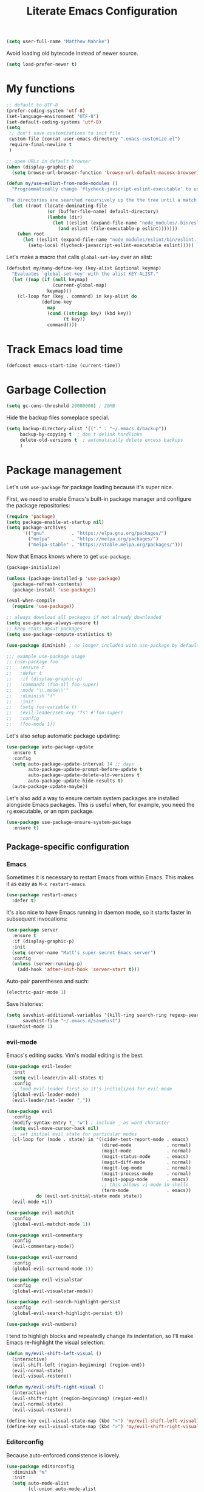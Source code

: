 #+TITLE: Literate Emacs Configuration
#+OPTIONS: toc:3

#+BEGIN_SRC emacs-lisp
  (setq user-full-name "Matthew Mahnke")
#+END_SRC

Avoid loading old bytecode instead of newer source.
#+BEGIN_SRC emacs-lisp
  (setq load-prefer-newer t)
#+END_SRC

* My functions

  #+BEGIN_SRC emacs-lisp
    ;; default to UTF-8
    (prefer-coding-system 'utf-8)
    (set-language-environment "UTF-8")
    (set-default-coding-systems 'utf-8)
    (setq
     ;; don't save customizations to init file
     custom-file (concat user-emacs-directory ".emacs-customize.el")
     require-final-newline t
     )

    ;; open URLs in default browser
    (when (display-graphic-p)
      (setq browse-url-browser-function 'browse-url-default-macosx-browser))
  #+END_SRC

  #+BEGIN_SRC emacs-lisp
    (defun my/use-eslint-from-node-modules ()
      "Programmatically change ‘flycheck-javscript-eslint-executable’ to use the local node_modules version before the globally installed version.

    The directories are searched recursively up the the tree until a match is found."
      (let ((root (locate-dominating-file
                   (or (buffer-file-name) default-directory)
                   (lambda (dir)
                     (let ((eslint (expand-file-name "node_modules/.bin/eslint" dir)))
                       (and eslint (file-executable-p eslint)))))))
        (when root
          (let ((eslint (expand-file-name "node_modules/eslint/bin/eslint.js" root)))
            (setq-local flycheck-javascript-eslint-executable eslint)))))
  #+END_SRC

  Let's make a macro that calls =global-set-key= over an alist:
  #+BEGIN_SRC emacs-lisp
    (defsubst my/many-define-key (key-alist &optional keymap)
      "Evaluates `global-set-key' with the alist KEY-ALIST."
      (let ((map (if (null keymap)
                     (current-global-map)
                   keymap)))
        (cl-loop for (key . command) in key-alist do
                 (define-key
                   map
                   (cond ((stringp key) (kbd key))
                         (t key))
                   command))))
  #+END_SRC

* Track Emacs load time

  #+BEGIN_SRC emacs-lisp
    (defconst emacs-start-time (current-time))
  #+END_SRC

* Garbage Collection

  #+BEGIN_SRC emacs-lisp
    (setq gc-cons-threshold 20000000) ; 20MB
  #+END_SRC

  Hide the backup files someplace special.
  #+BEGIN_SRC emacs-lisp
    (setq backup-directory-alist '(("." . "~/.emacs.d/backup"))
         backup-by-copying t  ; don't delink hardlinks
         delete-old-versions t  ; automatically delete excess backups
         )
  #+END_SRC

* Package management
  Let's use =use-package= for package loading because it's super nice.

  First, we need to enable Emacs's built-in package manager and configure the package repositories:
  #+BEGIN_SRC emacs-lisp
    (require 'package)
    (setq package-enable-at-startup nil)
    (setq package-archives
          '(("gnu"          . "https://elpa.gnu.org/packages/")
            ("melpa"        . "https://melpa.org/packages/")
            ("melpa-stable" . "https://stable.melpa.org/packages/")))
  #+END_SRC

  Now that Emacs knows where to get =use-package=.

  #+BEGIN_SRC emacs-lisp
    (package-initialize)

    (unless (package-installed-p 'use-package)
      (package-refresh-contents)
      (package-install 'use-package))

    (eval-when-compile
      (require 'use-package))

    ;; always download all packages if not already downloaded
    (setq use-package-always-ensure t)
    ;; keep stats about packages
    (setq use-package-compute-statistics t)

    (use-package diminish) ; no longer included with use-package by default

    ;;; example use-package usage
    ;; (use-package foo
    ;;   :ensure t
    ;;   :defer t
    ;;   :if (display-graphic-p)
    ;;   :commands (foo-all foo-super)
    ;;   :mode "\\.mode\\'"
    ;;   :diminish "f"
    ;;   :init
    ;;   (setq foo-variable t)
    ;;   (evil-leader/set-key "fs" #'foo-super)
    ;;   :config
    ;;   (foo-mode 1))
  #+END_SRC

  Let's also setup automatic package updating:
  #+BEGIN_SRC emacs-lisp
    (use-package auto-package-update
      :ensure t
      :config
      (setq auto-package-update-interval 14 ;; days
            auto-package-update-prompt-before-update t
            auto-package-update-delete-old-versions t
            auto-package-update-hide-results t)
      (auto-package-update-maybe))
  #+END_SRC

  Let's also add a way to ensure certain system packages are installed alongside
  Emacs packages.  This is useful when, for example, you need the =rg=
  executable, or an npm package.
  #+BEGIN_SRC emacs-lisp
    (use-package use-package-ensure-system-package
      :ensure t)
  #+END_SRC

** Package-specific configuration
*** Emacs
    Sometimes it is necessary to restart Emacs from within Emacs.
    This makes it as easy as =M-x restart-emacs=.

    #+BEGIN_SRC emacs-lisp
      (use-package restart-emacs
        :defer t)
    #+END_SRC

    It's also nice to have Emacs running in daemon mode, so it starts faster in subsequent invocations:
    #+BEGIN_SRC emacs-lisp
      (use-package server
        :ensure t
        :if (display-graphic-p)
        :init
        (setq server-name "Matt's super secret Emacs server")
        :config
        (unless (server-running-p)
          (add-hook 'after-init-hook 'server-start t)))
    #+END_SRC

    Auto-pair parentheses and such:
    #+BEGIN_SRC emacs-lisp
      (electric-pair-mode 1)
    #+END_SRC

    Save histories:
    #+BEGIN_SRC emacs-lisp
      (setq savehist-additional-variables '(kill-ring search-ring regexp-search-ring)
            savehist-file "~/.emacs.d/savehist")
      (savehist-mode 1)
    #+END_SRC

*** evil-mode
    Emacs's editing sucks. Vim's modal editing is the best.
    #+BEGIN_SRC emacs-lisp
      (use-package evil-leader
        :init
        (setq evil-leader/in-all-states t)
        :config
        ;; load evil-leader first so it's initialized for evil-mode
        (global-evil-leader-mode)
        (evil-leader/set-leader ","))

      (use-package evil
        :config
        (modify-syntax-entry ?_ "w") ; include _ as word character
        (setq evil-move-cursor-back nil)
        ;; set initial evil state for particular modes
        (cl-loop for (mode . state) in '((cider-test-report-mode . emacs)
                                         (dired-mode             . normal)
                                         (magit-mode             . normal)
                                         (magit-status-mode      . emacs)
                                         (magit-diff-mode        . normal)
                                         (magit-log-mode         . normal)
                                         (magit-process-mode     . normal)
                                         (magit-popup-mode       . emacs)
                                         ;; this allows vi-mode in shells
                                         (term-mode              . emacs))
                 do (evil-set-initial-state mode state))
        (evil-mode +1))

      (use-package evil-matchit
        :config
        (global-evil-matchit-mode 1))

      (use-package evil-commentary
        :config
        (evil-commentary-mode))

      (use-package evil-surround
        :config
        (global-evil-surround-mode 1))

      (use-package evil-visualstar
        :config
        (global-evil-visualstar-mode))

      (use-package evil-search-highlight-persist
        :config
        (global-evil-search-highlight-persist t))

      (use-package evil-numbers)
    #+END_SRC

    I tend to highligh blocks and repeatedly change its indentation, so I'll make Emacs re-highlight the visual selection:
    #+BEGIN_SRC emacs-lisp
      (defun my/evil-shift-left-visual ()
        (interactive)
        (evil-shift-left (region-beginning) (region-end))
        (evil-normal-state)
        (evil-visual-restore))

      (defun my/evil-shift-right-visual ()
        (interactive)
        (evil-shift-right (region-beginning) (region-end))
        (evil-normal-state)
        (evil-visual-restore))

      (define-key evil-visual-state-map (kbd "<") 'my/evil-shift-left-visual)
      (define-key evil-visual-state-map (kbd ">") 'my/evil-shift-right-visual)
    #+END_SRC

*** Editorconfig
    Because auto-enforced consistence is lovely.
    #+BEGIN_SRC emacs-lisp
      (use-package editorconfig
        :diminish "↹"
        :init
        (setq auto-mode-alist
              (cl-union auto-mode-alist
                        '(("\\.editorconfig\\'" . editorconfig-conf-mode)
                          ("editorconfig\\'"  . editorconfig-conf-mode))))
        :config
        (editorconfig-mode 1))

      ;; set the default tab width (where I'd expect that to be configured)
      (setq default-tab-width 4)
    #+END_SRC

*** Ivy
    Ivy is "an interactive interface for completion in Emacs."
    #+BEGIN_SRC emacs-lisp
      (use-package ivy
        :pin melpa-stable
        :diminish ivy-mode
        :init
        (setq enable-recursive-minibuffers t
              ivy-use-selectable-prompt t
              ivy-use-virtual-buffers t
              ivy-count-format "(%d/%d) ")
        ;; set completion style (http://oremacs.com/swiper/#completion-styles)
        (setq ivy-re-builders-alist
              '((t . ivy--regex-ignore-order)))
        :config
        (ivy-mode +1))

      (use-package swiper
        :pin melpa-stable
        :after (ivy)
        :config
        (global-set-key "\C-s" 'swiper))

      (use-package counsel
        :pin melpa-stable
        :after (ivy)
        :config
        (counsel-mode +1)
        (my/many-define-key '(("C-c C-r" . ivy-resume)
                              ("<f6>"    . ivy-resume)
                              ("<f2> u"  . counsel-unicode-char)
                              ("C-c g"   . counsel-git)
                              ("C-c j"   . counsel-git-grep)
                              ("C-c k"   . counsel-rg)))
        (define-key minibuffer-local-map (kbd "C-r") 'counsel-minibuffer-history))
    #+END_SRC

    Let's make Ivy fancy.
    #+BEGIN_SRC emacs-lisp
      (use-package ivy-rich
        :after (ivy)
        :init
        (setcdr (assq t ivy-format-functions-alist) #'ivy-format-function-line)
        :config
        (ivy-rich-mode +1))
    #+END_SRC

*** projectile
    I need a nice project mangement tool, =projectile= will be that.
    #+BEGIN_SRC emacs-lisp
      (use-package projectile
        :ensure t
        :pin melpa-stable
        :diminish projectile-mode
        :bind-keymap ("C-c p" . projectile-command-map)
        :init
        (setq projectile-require-project-root nil
              projectile-completion-system 'ivy)
        :config
        (setq projectile-globally-ignored-directories
              (cl-union projectile-globally-ignored-directories
                        '("node_modules"
                          "venv")))
        (setq projectile-globally-ignored-files
              (cl-union projectile-globally-ignored-files
                        '(".DS_Store"
                          "*.gz"
                          "*.pyc"
                          "*.png"
                          "*.jpg"
                          "*.jar"
                          "*.svg"
                          "*.tgz"
                          "*.zip")))
        (setq projectile-project-root-files
              (cl-union projectile-project-root-files
                        '("go.mod")))
        (projectile-mode +1))
    #+END_SRC

*** Smartparens
    Do some magic with pairs!
    #+BEGIN_SRC emacs-lisp
      (use-package smartparens
        :hook ((prog-mode-hook) . smartparens-mode)
        :config
        (require 'smartparens-config))
    #+END_SRC

*** aggressive indentation
    Aggressively indent lines because it is (generally) more intuitive.
    #+BEGIN_SRC emacs-lisp
      (use-package aggressive-indent
        :diminish "⇉"
        :config
        (global-aggressive-indent-mode t)
        (add-to-list 'aggressive-indent-excluded-modes 'html-mode)
        (add-to-list 'aggressive-indent-excluded-modes 'python-mode))
    #+END_SRC

** Auto-completion
   =company-mode= seems to be the defacto tool, so I'll start with that.
   #+BEGIN_SRC emacs-lisp
     (use-package company
       :diminish "⇥"
       :init
       (add-hook 'after-init-hook 'global-company-mode)
       (setq company-idle-delay 0.5
             company-minimum-prefix-length 2)
       (setq completion-style '(partial-completion substring emacs22))
       :config
       (company-tng-configure-default))
   #+END_SRC

   Lets also get a help pop-up when dawdling on an auto-complete suggestion:
   #+BEGIN_SRC emacs-lisp
     (use-package company-quickhelp
       :init
       (company-quickhelp-mode 1))
   #+END_SRC

** Emoji
   C'mon, who doesn't like emoji!
   #+BEGIN_SRC emacs-lisp
     (use-package emojify
       :defer t
       :init
       (add-hook 'after-init-hook #'global-emojify-mode)
       :config
       (setq emojify-inhibit-major-modes
             (cl-union emojify-inhibit-major-modes
                       '(cider-mode
                         cider-repl-mode
                         cider-test-report-mode
                         sql-mode
                         term-mode
                         web-mode
                         yaml-mode))
             emojify-prog-contexts "comments"))
   #+END_SRC

** Environment merge
   There's an issue with Emacs on macOS where a command works in your shell, but not in Emacs. This ensures the enviroment variable inside Emacs are the same as your shell.
   #+BEGIN_SRC emacs-lisp
     (use-package exec-path-from-shell
       :if (memq window-system '(mac ns x))
       :ensure t
       :config
       (exec-path-from-shell-initialize))
   #+END_SRC

** Key binding discovery
   Sometimes remembering all the key bindings is really hard...
   #+BEGIN_SRC emacs-lisp
     (use-package which-key
       :diminish which-key-mode
       :config
       (which-key-mode))
   #+END_SRC

** Language Server
   The Language Server Protocol is devleoped by Microsoft to provide more conventional IDE-like features to editors without needing to write a custom, complex backend.
   Instead, one only needs to write a client for the desired language's language server.
   You can also use =company-mode= with LSP.

   #+BEGIN_SRC emacs-lisp
     (use-package lsp-mode
       :commands (lsp lsp-deferred)
       :hook (prog-mode . lsp-deferred))

     ;; TODO: make the window disappear/behave normally && hide line numbers
     (defun my/hide-frame-line-numbers (frame _window)
       "Hides line nunmbers from a specific frame in a winow."
       (select-frame frame)
       (display-line-numbers-mode -1))

     (use-package lsp-ui
       :requires (lsp-mode)
       :commands lsp-ui-mode
       :hook (lsp-mode . lsp-ui-mode)
       :config
       (setq lsp-ui-sideline-ignore-duplicate t)
       ;; (add-hook 'lsp-ui-doc-frame-hook #'my/hide-frame-line-numbers)
       )

     (use-package lsp-ivy
       :requires (lsp-mode)
       :commands (lsp-ivy-workspace-symbol lsp-ivy-global-workspace-symbol))

     (use-package company-lsp
       :commands company-lsp
       :config
       (push 'company-lsp company-backends)
       (setq company-lsp-async t
             company-lsp-cache-candidates 'auto
             company-lsp-enable-recompletion t))
   #+END_SRC

** Language support
   TODO, because there's too many...

   =orgpop= is a nifty little package that can extract code comment blocks into a temporary buffer for editing, like Org's =org-edit-src-code=.
   #+BEGIN_SRC emacs-lisp
     (use-package poporg
       :bind ("C-c \"" . poporg-dwim))
   #+END_SRC

*** Docker
    #+BEGIN_SRC emacs-lisp
      (use-package dockerfile-mode
        :mode "Dockerfile")
    #+END_SRC

*** Go
    Get the basic Go mode:
    #+BEGIN_SRC emacs-lisp
      (use-package go-mode
        :ensure-system-package (gopls . "GO111MODULE=on go get golang.org/x/tools/gopls@latest")
        :mode "\\(\\.go\\|go.mod\\|go.sum\\)\\'"
        :hook ((before-save . gofmt-before-save)))
    #+END_SRC

*** JavaScript
    The LSP client for JavaScript/TypeScript needs to be installed via npm before you can use it: =npm install -g javascript-typescript-langserver=.
    #+BEGIN_SRC emacs-lisp
      (use-package js2-mode
        :ensure-system-package ((typescript . "npm i -g typescript")
                                (typescript-language-server . "npm i -g typescript-language-server"))
        :mode ("\\.js\\'"
               "\\.mjs\\'")
        :hook ((js2-mode typescript-mode-hook) . lsp)
        :init
        (setq-default js2-ignored-warnings '("msg.extra.trailing.comma"
                                             "msg.missing.semi"
                                             "msg.no.side.effects")))

      (use-package indium
        :disabled
        :defer t
        :init
        (add-hook 'js2-mode-hook (lambda ()
                                   (require 'indium)
                                   (indium-interaction-mode)))
        :config
        (evil-leader/set-key-for-mode 'indium-repl-mode
          "cr"  #'indium-repl-clear-output     ; (c)lear (r)epl
          ))
    #+END_SRC

*** JSON
    #+BEGIN_SRC emacs-lisp
      (use-package json-mode
        :ensure-system-package (vscode-json-languageserver . "npm i -g vscode-json-languageserver")
        :defer t)
    #+END_SRC

*** Lisps
    #+BEGIN_SRC emacs-lisp
      (use-package emacs-lisp
        :ensure nil
        :defer t)
    #+END_SRC

*** Markdown
    #+BEGIN_SRC emacs-lisp
      (use-package markdown-mode
        :commands (markdown-mode gfm-mode)
        :mode ("\\.md\\'"
               "\\.mkd\\'"
               "\\.markdown\\'")
        :init
        (setq mardown-command "multimarkdown"))
    #+END_SRC

    To enable editing of code blocks in indirect buffers using =C-c '=:
    #+BEGIN_SRC emacs-lisp
      (use-package edit-indirect)
    #+END_SRC

*** Org
    #+BEGIN_SRC emacs-lisp
      (use-package org-mode
        :ensure nil
        :defer t
        :init
        (setq org-insert-mode-line-in-empty-file t ; for .txt file compatibility
              org-ellipsis "..."
              org-startup-truncated nil ; wrap lines, don't truncate
              org-src-fontify-natively t
              org-src-tab-acts-natively t
              org-src-window-setup 'current-window
              org-M-RET-may-split-line '((default . nil)) ; prevent M-RET from splitting lines
              )
        ;; exporting
        (setq org-export-with-smart-quotes t
              org-html-postamble nil)
        (add-hook 'org-mode-hook
                  (lambda ()
                    (require 'ox-md)
                    (require 'ox-beamer)))

        ;;; gtd settings
        ;; (setq org-todo-keywords
        ;;       '((sequence "TODO" "IN-PROGRESS" "WAITING" "|" "DONE" "CANCELLED")))
        ;; (setq org-agenda-files '("~/Dropbox/org/"))
        ;; (setq org-agenda-text-search-extra-files '(agenda-archives))
        ;; (setq org-blank-before-new-entry (quote ((heading) (plain-list-item))))
        ;; (setq org-enforce-todo-dependencies t)
        ;; (setq org-log-done (quote time))
        ;; (setq org-log-redeadline (quote time))
        ;; (setq org-log-reschedule (quote time))

        ;;; keybinds pre load
        (evil-leader/set-key-for-mode 'org-mode
          "es" 'org-edit-special
          "ri" 'ielm)
        (evil-leader/set-key-for-mode 'emacs-lisp-mode
          "cc" 'org-edit-src-exit
          "cC" 'org-edit-src-abort))
    #+END_SRC

*** Python
    Load an LSP:
    #+BEGIN_SRC emacs-lisp
      (use-package lsp-python-ms
        :hook (python-mode . (lambda ()
                               (setq indent-tabs-mode nil)  ; disable tabs
                               (require 'lsp-python-ms)
                               (lsp-deferred))))
    #+END_SRC

*** Rust
    #+BEGIN_SRC emacs-lisp
      (use-package rust-mode
        :ensure-system-package (rls . "rustup component add rls rust-analysis rust-src")
        :mode "\\.rs\\'"
        :init
        (setq rust-format-on-save t))
    #+END_SRC

*** Stylesheets
    #+BEGIN_SRC emacs-lisp
      (use-package css-mode
        :ensure nil
        :mode "\\.css\\'")

      (use-package scss-mode
        :mode ("\\.scss\\'"
               "\\.sass\\'"))

      ;; color hex color codes and such
      ;;(use-package rainbow-mode
      ;;  :defer t
      ;;  :diminish rainbow-mode
      ;;  :init
      ;;  (add-hook 'css-mode-hook 'rainbow-mode)
      ;;  (add-hook 'scss-mode-hook 'rainbow-mode))
    #+END_SRC

*** Systemd
    #+BEGIN_SRC emacs-lisp
      (use-package systemd)
    #+END_SRC

*** Terraform
    #+BEGIN_SRC emacs-lisp
      (use-package terraform-mode
        :init
        (add-hook 'terraform-mode-hook #'terraform-format-on-save-mode))
    #+END_SRC

*** TOML
    Gotta have TOML support for Rust! (and other things)
    #+BEGIN_SRC emacs-lisp
      (use-package toml-mode
        :defer t)
    #+END_SRC

*** Web
    I hear good things =web-mode=; let's play.
    #+BEGIN_SRC emacs-lisp
      (use-package web-mode
        :mode ("\\.html\\'"
               "\\.html\\.erb\\'"
               "\\.php\\'"
               "\\.jinja\\'"
               "\\.j2\\'")
        :init
        ;; fix paren matching web-mode conflict for jinja-like templates
        (add-hook
         'web-mode-hook
         (lambda ()
           (setq-local electric-pair-inhibit-predicate
                       (lambda (c)
                         (if (char-equal c ?{) t (electric-pair-default-inhibit c))))))
        :config
        (setq web-mode-code-indent-offset 2
              web-mode-css-indent-offset 2
              web-mode-markup-indent-offset 2)
        (evil-leader/set-key-for-mode 'web-mode
          "fh" #'web-beautify-html))
    #+END_SRC

*** YAML
    #+BEGIN_SRC emacs-lisp
      (use-package yaml-mode
        :ensure-system-package (yaml-language-server . "npm i -g yaml-language-server")
        :mode ("\\.yml\\'"
               "\\.yaml\\'"))
    #+END_SRC

** Spell check
   Let's turn on Flyspell when in a text major mode and for comments & strings when in programming mode:
   #+BEGIN_SRC emacs-lisp
     (add-hook 'text-mode-hook #'flyspell-mode)
     (add-hook 'prog-mode-hook #'flyspell-prog-mode)
   #+END_SRC
   See [[https://www.gnu.org/software/emacs/manual/html_node/efaq-w32/Spell-check.html]] for setting the spell-check program.
** Syntax checking / Linting
   Syntax checking / linting is super important for any text editor, so let's get one.
   #+BEGIN_SRC emacs-lisp
     (use-package flycheck
       :diminish "✓"
       :hook (after-init-hook . global-flycheck-mode)
       :init
       ;; use the ESLint that's installed in node_modules before the global one
       (add-hook 'flycheck-mode-hook #'my/use-eslint-from-node-modules)
       :config
       ;; disable documentation related emacs lisp checker
       (setq-default flycheck-disabled-checkers '(emacs-lisp-checkdoc clojure-cider-typed))
       ;; disable JSHint because ESLint is better
       (setq-default flycheck-disabled-checkers '(javascript-jshint)))
   #+END_SRC

   Display Flycheck errors in-line with the file contents:
   #+BEGIN_SRC emacs-lisp
     (use-package flycheck-inline
       :requires (flycheck)
       :hook (flycheck-mode . turn-on-flycheck-inline))
   #+END_SRC

** Terminal settings
   #+BEGIN_SRC emacs-lisp
     (use-package multi-term
       :defer t
       :init
       (setq multi-term-dedicated-window-height 30
             multi-term-program "/usr/local/bin/zsh")
       (add-hook 'term-mode-hook
                 (lambda ()
                   (setq term-buffer-maximum-size 10000
                         yas-dont-activate t)
                   (setq-local scroll-margin 0
                               scroll-conservatively 0
                               scroll-step 1
                               evil-emacs-state-cursor 'bar
                               global-hl-line-mode nil))))
   #+END_SRC

** UI niceties
   Break lines at word boundries instead of in the middle of words, and show the column:
   #+BEGIN_SRC emacs-lisp
     (global-visual-line-mode 1)
     (column-number-mode 1)
   #+END_SRC

   Disable the annoying bell:
   #+BEGIN_SRC emacs-lisp
     (setq ring-bell-function 'ignore)
   #+END_SRC

   What's the most important part about a user interface? The font!
   #+BEGIN_SRC emacs-lisp
     (pcase system-type
       ('darwin (add-to-list 'default-frame-alist '(font . "Iosevka-12")))
       (_       (add-to-list 'default-frame-alist '(font . "Iosevka-10:antialias=natural"))))
   #+END_SRC

   Match the titlebar color on macOS
   #+BEGIN_SRC emacs-lisp
     (add-to-list 'default-frame-alist '(ns-transparent-titlebar . t))
     (add-to-list 'default-frame-alist '(ns-appearance . dark))
     (setq ns-use-proxy-icon nil
           frame-title-format nil)
   #+END_SRC

   I also need to turn off all those ugly bars.
   #+BEGIN_SRC emacs-lisp
     (menu-bar-mode 1)
     (when (display-graphic-p)
       (tool-bar-mode -1)
       (scroll-bar-mode -1))
   #+END_SRC

   I really don't understand why text editors don't have line numbers enabled by default... Let's turn them and relative numbers on:
   #+BEGIN_SRC emacs-lisp
     (setq-default display-line-numbers 'relative)
   #+END_SRC

   Rainbow parenthesis are really nice to have, assuming it doesn't slow down your editor. They basically make it easy to spot matching parenthesis/braces/brackets.
   #+BEGIN_SRC emacs-lisp
     (use-package highlight-parentheses
       :ensure t
       :hook (prog-mode . highlight-parentheses-mode)
       :init
       (setq hl-paren-colors ;'("Springgreen3" "IndianRed1" "IndianRed3" "IndianRed4")
             '("IndianRed1" "DarkOrange1" "gold2" "Springgreen3" "blue2" "violet")))

     ;; highlight matching parenthesis
     (setq
      show-paren-style 'parenthesis
      show-paren-delay 0)
     (show-paren-mode t)
   #+END_SRC

   Miscellaneous:
   #+BEGIN_SRC emacs-lisp
     (global-prettify-symbols-mode)
     ;; highlight current line
     (global-hl-line-mode)
   #+END_SRC

*** Icons
    #+BEGIN_SRC emacs-lisp
      (use-package all-the-icons
	:ensure t)
    #+END_SRC
    After loading this, run =M-x all-the-icons-install-fonts= to install fonts to the operating system.

*** Modeline

    First, lets declutter it:

    #+BEGIN_SRC emacs-lisp
      (diminish 'auto-revert-mode "↺")
      (diminish 'subword-mode)
      (diminish 'undo-tree-mode)
    #+END_SRC

    Eventually I'll put a custom mode-line confiuration here...
    #+BEGIN_SRC emacs-lisp
      (use-package doom-modeline
	:ensure t
	:hook (after-init . doom-modeline-init))
    #+END_SRC

*** Scrolling

    #+BEGIN_SRC emacs-lisp
      ;;; smoother
      (setq scroll-margin 8
            scroll-conservatively 100
            scroll-step 2
            ;; slower on a trackpad
            mouse-wheel-scroll-amount '(1 ((shift) . 1) ((control) . nil))
            mouse-wheel-progressive-speed nil)
    #+END_SRC
*** Themes
    #+BEGIN_SRC emacs-lisp
      (use-package ample-theme
        :defer t
        :ensure t
        :init
        (load-theme 'ample t t)
        (load-theme 'ample-flat t t)
        (load-theme 'ample-light t t))
      (use-package nimbus-theme)
      (use-package solarized-theme)

      (enable-theme 'ample)
    #+END_SRC

** Version control
   [[https://magit.vc][Magit]] is probably the best git tool integrated into an editor. Now I just have to learn it...
   #+BEGIN_SRC emacs-lisp
     (use-package magit
       :ensure t
       :init
       (evil-leader/set-key
         "gg"  #'magit-dispatch-popup
         "gs"  #'magit-status
         "gd"  #'magit-diff-working-tree
         "gco" #'magit-checkout
         "gcb" #'magit-branch-and-checkout
         "gl"  #'magit-pull-from-upstream
         "gaa" #'magit-stage-modified
         "gca" #'magit-commit
         "gpu" #'magit-push-current-to-upstream
         "gp"  #'magit-push-current-to-pushremote
         "gt"  #'magit-tag)
       ;; specific within magit-mode
       (evil-leader/set-key-for-mode 'text-mode
         "cc" 'with-editor-finish
         "cC" 'with-editor-cancel)
       :config
       (setq truncate-lines nil) ; wrap lines
       (define-key magit-status-mode-map (kbd "k") #'previous-line)
       (define-key magit-status-mode-map (kbd "K") #'magit-discard)
       (define-key magit-status-mode-map (kbd "j") #'next-line))
   #+END_SRC

   There's also a project called [[https://magit.vc/manual/forge/index.html][Forge]], also developed by the Magit maintainer, that provides nice integrations with GitHub, GitLab, etc.
   #+BEGIN_SRC emacs-lisp
     (use-package forge
       :disabled				; wait for repo release
       :after (magit)
       :requires (magit))
   #+END_SRC

   Let's get a list of ~TODOs~ in the Magit buffer.  This requires =ripgrep=, =git grep= with PCRE support, or GNU =grep= with PCRE support.
   #+BEGIN_SRC emacs-lisp
     (use-package magit-todos
       :requires (magit)
       :hook (magit-mode . magit-todos-mode)
       :init
       (unless (executable-find "nice") ; don't break Magit on systems that don't have `nice'
         (setq magit-todos-nice nil)))

     (use-package hl-todo
       :config
       (global-hl-todo-mode +1))
   #+END_SRC

   I like to have an indicator of what lines changed. =diff-hl= does a pretty good job, but doesn't play too nice with Flycheck.
   #+BEGIN_SRC emacs-lisp
     (use-package diff-hl
       :ensure t
       :hook ((after-init . global-diff-hl-mode)
              (dired-mode . diff-hl-dir-mode))
       :config
       (if (display-graphic-p)
           (diff-hl-flydiff-mode t)
         (diff-hl-margin-mode t)))
   #+END_SRC

*** YOLO
    Let's emulate my ~git yolo~ alias in Magit: it simply uses a commit message
    from [[http:whatthecommit.com/index.txt][whatthecommit]] as the commit message.
    #+BEGIN_SRC emacs-lisp
      (add-to-list 'load-path (expand-file-name "~/.emacsfiles"))
      (autoload 'my/yolo-commit "yolo")
      (autoload 'my/yolo-commit-editor "yolo")

      (transient-append-suffix 'magit-commit "c"
        '("y" "YOLO" my/yolo-commit-editor))
      (transient-append-suffix 'magit-commit "y"
        '("Y" "YOLO harder" my/yolo-commit))
    #+END_SRC

** Command aliases
   Replace "yes/no" prompts with "y/n" because the other's simply too many letters:
   #+BEGIN_SRC emacs-lisp
     (defalias 'yes-or-no-p 'y-or-n-p)
   #+END_SRC

** Escape evil
   Learning Emacs is way easier when ESC acts like it does in vim
   #+BEGIN_SRC emacs-lisp
     (defun cs-minibuffer-keyboard-quit ()
       "Abort recursive edit.
     In Delete Selection mode, if the mark is active, just deactivate it;
     then it takes a second \\[keyboard-quit] to abort the minibuffer."
       (interactive)
       (if (and delete-selection-mode transient-mark-mode mark-active)
           (setq deactivate-mark  t)
         (when (get-buffer "*Completions*") (delete-windows-on "*Completions*"))
         (abort-recursive-edit)))
   #+END_SRC
* Show package load time
  Here's where we report how long it took to load all installed packages to the Messages buffer.
  #+BEGIN_SRC emacs-lisp
    ;;; show package load time
    (let ((elapsed (float-time (time-subtract (current-time)
                                              emacs-start-time))))
      (message "Loaded packages in %.3fs" elapsed))
  #+END_SRC
